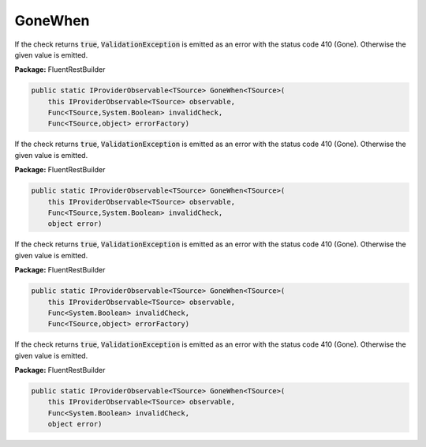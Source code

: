 ﻿GoneWhen
---------------------------------------------------------------------------


If the check returns :code:`true`, :code:`ValidationException`
is emitted as an error with the status code 410 (Gone).
Otherwise the given value is emitted.

**Package:** FluentRestBuilder

.. sourcecode:: csharp

    public static IProviderObservable<TSource> GoneWhen<TSource>(
        this IProviderObservable<TSource> observable,
        Func<TSource,System.Boolean> invalidCheck,
        Func<TSource,object> errorFactory)



If the check returns :code:`true`, :code:`ValidationException`
is emitted as an error with the status code 410 (Gone).
Otherwise the given value is emitted.

**Package:** FluentRestBuilder

.. sourcecode:: csharp

    public static IProviderObservable<TSource> GoneWhen<TSource>(
        this IProviderObservable<TSource> observable,
        Func<TSource,System.Boolean> invalidCheck,
        object error)



If the check returns :code:`true`, :code:`ValidationException`
is emitted as an error with the status code 410 (Gone).
Otherwise the given value is emitted.

**Package:** FluentRestBuilder

.. sourcecode:: csharp

    public static IProviderObservable<TSource> GoneWhen<TSource>(
        this IProviderObservable<TSource> observable,
        Func<System.Boolean> invalidCheck,
        Func<TSource,object> errorFactory)



If the check returns :code:`true`, :code:`ValidationException`
is emitted as an error with the status code 410 (Gone).
Otherwise the given value is emitted.

**Package:** FluentRestBuilder

.. sourcecode:: csharp

    public static IProviderObservable<TSource> GoneWhen<TSource>(
        this IProviderObservable<TSource> observable,
        Func<System.Boolean> invalidCheck,
        object error)


